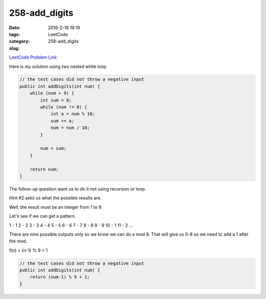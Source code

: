 258-add_digits
##############

:date: 2016-2-18 19:19
:tags:
:category: LeetCode
:slug: 258-add_digits

`LeetCode Problem Link <https://leetcode.com/problems/add-digits/>`_

Here is my solution using two nested while loop.

.. code-block:: java

    // the test cases did not throw a negative input
    public int addDigits(int num) {
        while (num > 9) {
            int sum = 0;
            while (num != 0) {
                int a = num % 10;
                sum += a;
                num = num / 10;
            }

            num = sum;
        }

        return num;
    }

The follow-up question want us to do it not using recursion or loop.

Hint #2 asks us what the possible results are.

Well, the result must be an integer from 1 to 9.

Let's see if we can get a pattern.

1 - 1
2 - 2
3 - 3
4 - 4
5 - 5
6 - 6
7 - 7
8 - 8
9 - 9
10 - 1
11 - 2
...

There are nine possible outputs only so we know we can do a mod 9. That will give us 0-8 so we need to add a 1
after the mod.

f(n) = (n-1) % 9 + 1

.. code-block:: java

    // the test cases did not throw a negative input
    public int addDigits(int num) {
        return (num-1) % 9 + 1;
    }
